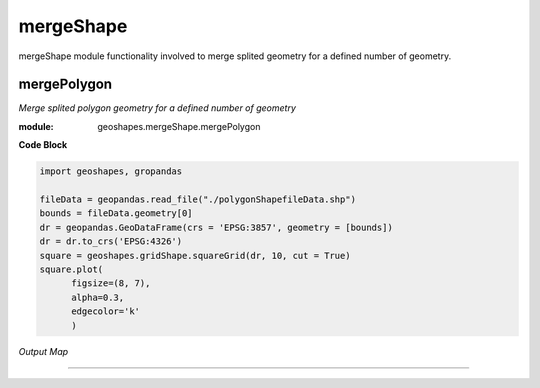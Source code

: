 **mergeShape**
==============
mergeShape module functionality involved to merge splited geometry for a defined number of geometry.

mergePolygon
------------

*Merge splited polygon geometry for a defined number of geometry*

:module: geoshapes.mergeShape.mergePolygon

.. function:: mergePolygon(geomData, mergedPoly:int)

   :param geomData: list of shapely polygon geometry or geopandas GeoDataFrame
   :type geomData: list/geopandas.GeoDataFrame
   :param mergedPoly: least Number of Merged geometry.
   :type mergedPoly: int
   :return: A geopandas GeoDataFrame
   :rtype: geopandas.GeoDataFame
    
.. container:: header

    **Code Block**

.. code-block:: python

  import geoshapes, gropandas
  
  fileData = geopandas.read_file("./polygonShapefileData.shp")
  bounds = fileData.geometry[0]
  dr = geopandas.GeoDataFrame(crs = 'EPSG:3857', geometry = [bounds])
  dr = dr.to_crs('EPSG:4326')
  square = geoshapes.gridShape.squareGrid(dr, 10, cut = True)
  square.plot(
        figsize=(8, 7),
        alpha=0.3,
        edgecolor='k'
        )
  
.. container:: header

        *Output Map*
.. image:: ../docs/images/squareGrid.png
   :scale: 80 %
   :alt: squareGrid Output
   :align: center

----------------------------------------------------------------------------------------------------